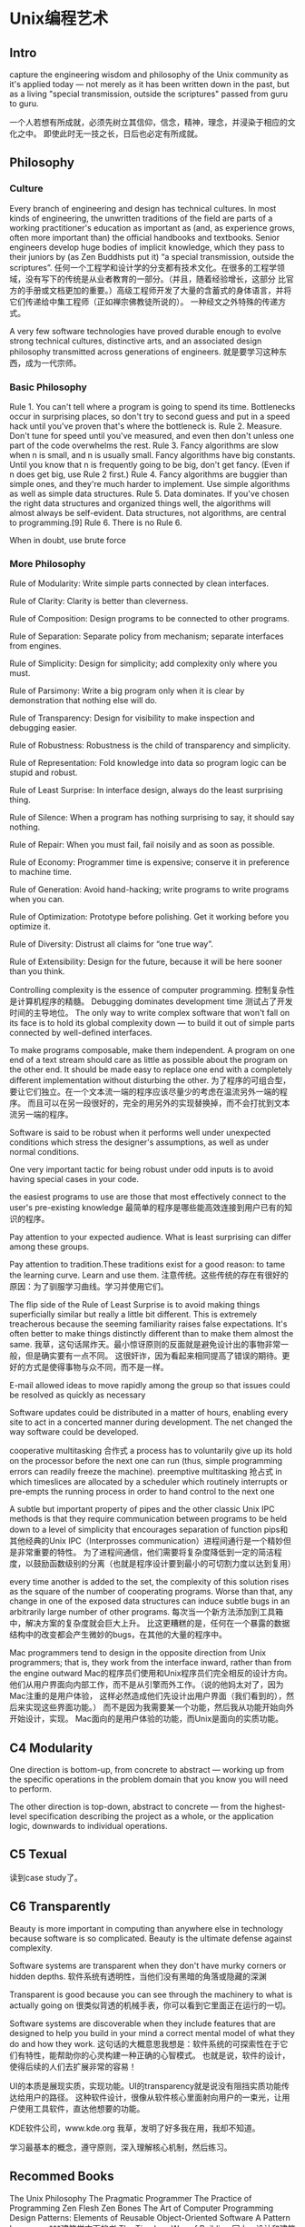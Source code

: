 * Unix编程艺术
** Intro
   capture the engineering wisdom and philosophy of the Unix community as it's applied today — not merely as it has been written down in the past, but as a living "special transmission, outside the scriptures" passed from guru to guru.


   一个人若想有所成就，必须先树立其信仰，信念，精神，理念，并浸染于相应的文化之中。
   即使此时无一技之长，日后也必定有所成就。

** Philosophy
*** Culture
    Every branch of engineering and design has technical cultures. In most kinds of engineering, the unwritten traditions of the field
    are parts of a working practitioner's education as important as (and, as experience grows, often more important than)
    the official handbooks and textbooks. Senior engineers develop huge bodies of implicit knowledge, which they pass to their juniors
    by (as Zen Buddhists put it) “a special transmission, outside the scriptures”.
    任何一个工程学和设计学的分支都有技术文化。在很多的工程学领域，没有写下的传统是从业者教育的一部分。（并且，随着经验增长，这部分
    比官方的手册或文档更加的重要。）高级工程师开发了大量的含蓄式的身体语言，并将它们传递给中集工程师（正如禅宗佛教徒所说的）。
    一种经文之外特殊的传递方式。

    A very few software technologies have proved durable enough to evolve strong technical cultures, distinctive arts,
    and an associated design philosophy transmitted across generations of engineers.
    就是要学习这种东西，成为一代宗师。

*** Basic Philosophy
    Rule 1. You can't tell where a program is going to spend its time. Bottlenecks occur in surprising places, so don't try to second guess and put in a speed hack until you've proven that's where the bottleneck is.
    Rule 2. Measure. Don't tune for speed until you've measured, and even then don't unless one part of the code overwhelms the rest.
    Rule 3. Fancy algorithms are slow when n is small, and n is usually small. Fancy algorithms have big constants. Until you know that n is frequently going to be big, don't get fancy. (Even if n does get big, use Rule 2 first.)
    Rule 4. Fancy algorithms are buggier than simple ones, and they're much harder to implement. Use simple algorithms as well as simple data structures.
    Rule 5. Data dominates. If you've chosen the right data structures and organized things well, the algorithms will almost always be self-evident. Data structures, not algorithms, are central to programming.[9]
    Rule 6. There is no Rule 6.

    When in doubt, use brute force
*** More Philosophy
    Rule of Modularity: Write simple parts connected by clean interfaces.

    Rule of Clarity: Clarity is better than cleverness.

    Rule of Composition: Design programs to be connected to other programs.

    Rule of Separation: Separate policy from mechanism; separate interfaces from engines.

    Rule of Simplicity: Design for simplicity; add complexity only where you must.

    Rule of Parsimony: Write a big program only when it is clear by demonstration that nothing else will do.

    Rule of Transparency: Design for visibility to make inspection and debugging easier.

    Rule of Robustness: Robustness is the child of transparency and simplicity.

    Rule of Representation: Fold knowledge into data so program logic can be stupid and robust.

    Rule of Least Surprise: In interface design, always do the least surprising thing.

    Rule of Silence: When a program has nothing surprising to say, it should say nothing.

    Rule of Repair: When you must fail, fail noisily and as soon as possible.

    Rule of Economy: Programmer time is expensive; conserve it in preference to machine time.

    Rule of Generation: Avoid hand-hacking; write programs to write programs when you can.

    Rule of Optimization: Prototype before polishing. Get it working before you optimize it.

    Rule of Diversity: Distrust all claims for “one true way”.

    Rule of Extensibility: Design for the future, because it will be here sooner than you think.

    Controlling complexity is the essence of computer programming.
    控制复杂性是计算机程序的精髓。
    Debugging dominates development time
    测试占了开发时间的主导地位。
    The only way to write complex software that won't fall on its face is to hold its global complexity down — to build it out of simple parts connected by well-defined interfaces.

    To make programs composable, make them independent. A program on one end of a text stream should care as little as possible about the program on the other end.
    It should be made easy to replace one end with a completely different implementation without disturbing the other.
    为了程序的可组合型，要让它们独立。在一个文本流一端的程序应该尽量少的考虑在温流另外一端的程序。
    而且可以在另一段很好的，完全的用另外的实现替换掉，而不会打扰到文本流另一端的程序。

    Software is said to be robust when it performs well under unexpected conditions which stress the designer's assumptions, as well as under normal conditions.

    One very important tactic for being robust under odd inputs is to avoid having special cases in your code.

    the easiest programs to use are those that most effectively connect to the user's pre-existing knowledge
    最简单的程序是哪些能高效连接到用户已有的知识的程序。

    Pay attention to your expected audience. What is least surprising can differ among these groups.

    Pay attention to tradition.These traditions exist for a good reason: to tame the learning curve. Learn and use them.
    注意传统。这些传统的存在有很好的原因：为了驯服学习曲线。学习并使用它们。

    The flip side of the Rule of Least Surprise is to avoid making things superficially similar but really a little bit different.
    This is extremely treacherous because the seeming familiarity raises false expectations.
    It's often better to make things distinctly different than to make them almost the same.
    我草，这句话屌炸天。最小惊讶原则的反面就是避免设计出的事物非常一般，但是确实要有一点不同。
    这很奸诈，因为看起来相同提高了错误的期待。更好的方式是使得事物与众不同，而不是一样。

    E-mail allowed ideas to move rapidly among the group so that issues could be resolved as quickly as necessary

    Software updates could be distributed in a matter of hours, enabling every site to act in a concerted manner during development. The net changed the way software could be developed.

    cooperative multitasking 合作式
    a process has to voluntarily give up its hold on the processor before the next one can run (thus, simple programming errors can readily freeze the machine).
    preemptive multitasking 抢占式
    in which timeslices are allocated by a scheduler which routinely interrupts or pre-empts the running process in order to hand control to the next one

    A subtle but important property of pipes and the other classic Unix IPC methods is that
    they require communication between programs to be held down to a level of simplicity that encourages separation of function
    pips和其他经典的Unix IPC（Interprosses communication）进程间通行是一个精妙但是非常重要的特性。
    为了进程间通信，他们需要将复杂度降低到一定的简洁程度，以鼓励函数级别的分离（也就是程序设计要到最小的可切割力度以达到复用）

    every time another is added to the set, the complexity of this solution rises as the square of the number of cooperating programs.
    Worse than that, any change in one of the exposed data structures can induce subtle bugs in an arbitrarily large number of other programs.
    每次当一个新方法添加到工具箱中，解决方案的复杂度就会巨大上升。
    比这更糟糕的是，任何在一个暴露的数据结构中的改变都会产生微妙的bugs，在其他的大量的程序中。

    Mac programmers tend to design in the opposite direction from Unix programmers;
    that is, they work from the interface inward, rather than from the engine outward
    Mac的程序员们使用和Unix程序员们完全相反的设计方向。
    他们从用户界面向内部工作，而不是从引擎而外工作。（说的他妈太对了，因为Mac注重的是用户体验，
    这样必然造成他们先设计出用户界面（我们看到的），然后来实现这些界面功能。）
    而不是因为我需要某一个功能，然后我从功能开始向外开始设计，实现。
    Mac面向的是用户体验的功能，而Unix是面向的实质功能。

** C4 Modularity
   One direction is bottom-up, from concrete to abstract —
   working up from the specific operations in the problem domain that you know you will need to perform.

   The other direction is top-down, abstract to concrete —
   from the highest-level specification describing the project as a whole, or the application logic,
   downwards to individual operations.

** C5 Texual
   读到case study了。
** C6 Transparently
   Beauty is more important in computing than anywhere else in technology because software is so complicated. Beauty is the ultimate defense against complexity.

   Software systems are transparent when they don't have murky corners or hidden depths.
   软件系统有透明性，当他们没有黑暗的角落或隐藏的深渊

   Transparent is good because you can see through the machinery to what is actually going on
   很类似背透的机械手表，你可以看到它里面正在运行的一切。

   Software systems are discoverable when they include features that are designed to help you build in your mind a correct mental model of what they do and how they work.
   这句话的大概意思我想是：软件系统的可探索性在于它们有特性，能帮助你的心灵构建一种正确的心智模式。
   也就是说，软件的设计，使得后续的人们去扩展非常的容易！

   UI的本质是展现实质，实现功能。UI的transparency就是说没有阻挡实质功能传达给用户的路径。
   这种软件设计，很像从软件核心里面射向用户的一束光，让用户使用工具软件，直达他想要的功能。


   KDE软件公司，www.kde.org
   我草，发明了好多我在用，我却不知道。
   
   学习最基本的概念，遵守原则，深入理解核心机制，然后练习。

** Recommed Books
   The Unix Philosophy
   The Pragmatic Programmer
   The Practice of Programming
   Zen Flesh
   Zen Bones
   The Art of Computer Programming
   Design Patterns: Elements of Reusable Object-Oriented Software
   A Pattern Language ***建筑学方面的书
   The Timeless Way of Building 同上，设计和建筑的
   Heroes of the Computer Revolution
   New Hacker's Dictionary
   The Innovator's Dilemma
   Design Rule
   The Pragmatic Programmer
   The Discipline and Method Architecture for Reusable Libraries
   The Elements of Networking Style
